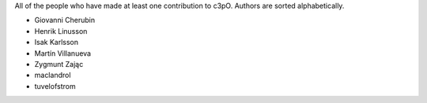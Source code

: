 All of the people who have made at least one contribution to c3pO.
Authors are sorted alphabetically.

* Giovanni Cherubin
* Henrik Linusson
* Isak Karlsson
* Martín Villanueva
* Zygmunt Zając
* maclandrol
* tuvelofstrom
